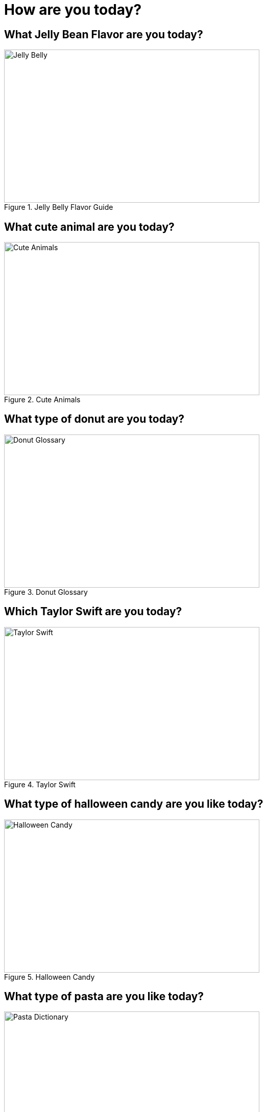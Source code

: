 = How are you today?

== What Jelly Bean Flavor are you today?
image::jelly-belly.webp[Jelly Belly, width=500, height=300, loading=lazy, title="Jelly Belly Flavor Guide"]

== What cute animal are you today?
image::cute-animals.jpg[Cute Animals, width=500, height=300, loading=lazy, title="Cute Animals"]

== What type of donut are you today?
image::donut-glossary.webp[Donut Glossary, width=500, height=300, loading=lazy, title="Donut Glossary"]

== Which Taylor Swift are you today?
image::tswizzle.png[Taylor Swift, width=500, height=300, loading=lazy, title="Taylor Swift"]

== What type of halloween candy are you like today?
image::halloween.jpg[Halloween Candy, width=500, height=300, loading=lazy, title="Halloween Candy"]

== What type of pasta  are you like today?
image::pasta.png[Pasta Dictionary, width=500, height=300, loading=lazy, title="Pasta Dictionary"]